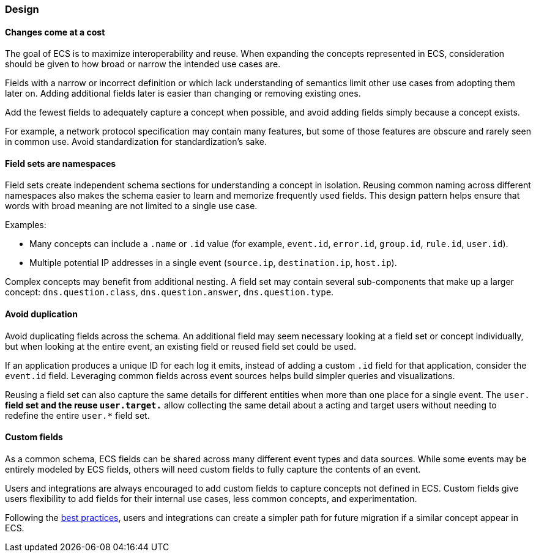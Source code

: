 [[ecs-principles-design]]
=== Design

[float]
==== Changes come at a cost

The goal of ECS is to maximize interoperability and reuse. When expanding the concepts represented in ECS,
consideration should be given to how broad or narrow the intended use cases are.

Fields with a narrow or incorrect definition or which lack understanding of semantics limit other use cases from adopting
them later on. Adding additional fields later is easier than changing or removing existing ones.

Add the fewest fields to adequately capture a concept when possible, and avoid adding fields simply because a concept exists.

For example, a network protocol specification may contain many features, but some of those features are obscure and rarely seen in common use. Avoid standardization for standardization’s sake.

[float]
==== Field sets are namespaces

Field sets create independent schema sections for understanding a concept in isolation. Reusing common naming across different namespaces
also makes the schema easier to learn and memorize frequently used fields. This design pattern helps ensure that words with broad meaning
are not limited to a single use case.

Examples:

* Many concepts can include a `.name` or `.id` value (for example, `event.id`, `error.id`, `group.id`, `rule.id`, `user.id`).
* Multiple potential IP addresses in a single event (`source.ip`, `destination.ip`, `host.ip`).

Complex concepts may benefit from additional nesting. A field set may contain several sub-components that make up a larger concept: `dns.question.class`, `dns.question.answer`, `dns.question.type`.

[float]
==== Avoid duplication

Avoid duplicating fields across the schema. An additional field may seem necessary looking at a field set or concept individually, but when looking at the entire event,
an existing field or reused field set could be used.

If an application produces a unique ID for each log it emits, instead of adding a custom `.id` field for that application, consider the `event.id` field. Leveraging common fields across event sources
helps build simpler queries and visualizations.

Reusing a field set can also capture the same details for different entities when more than one place for a single event. The `user.*` field set and the reuse `user.target.*` allow collecting the
same detail about a acting and target users without needing to redefine the entire `user.*` field set.

[float]
==== Custom fields

As a common schema, ECS fields can be shared across many different event types and data sources. While some events
may be entirely modeled by ECS fields, others will need custom fields to fully capture the contents of an event.

Users and integrations are always encouraged to add custom fields to capture concepts not defined in ECS. Custom fields give users flexibility to add fields for their internal use cases,
less common concepts, and experimentation.

Following the <<ecs-custom-fields-in-ecs, best practices>>, users and integrations can create a simpler path for future migration if a similar concept appear in ECS.
